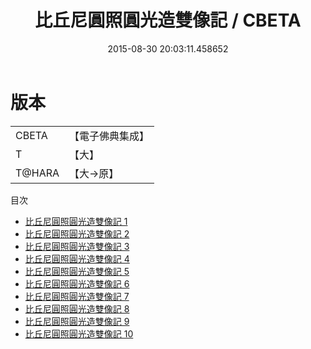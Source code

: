 #+TITLE: 比丘尼圓照圓光造雙像記 / CBETA

#+DATE: 2015-08-30 20:03:11.458652
* 版本
 |     CBETA|【電子佛典集成】|
 |         T|【大】     |
 |    T@HARA|【大→原】   |
目次
 - [[file:KR6g0002_001.txt][比丘尼圓照圓光造雙像記 1]]
 - [[file:KR6g0002_002.txt][比丘尼圓照圓光造雙像記 2]]
 - [[file:KR6g0002_003.txt][比丘尼圓照圓光造雙像記 3]]
 - [[file:KR6g0002_004.txt][比丘尼圓照圓光造雙像記 4]]
 - [[file:KR6g0002_005.txt][比丘尼圓照圓光造雙像記 5]]
 - [[file:KR6g0002_006.txt][比丘尼圓照圓光造雙像記 6]]
 - [[file:KR6g0002_007.txt][比丘尼圓照圓光造雙像記 7]]
 - [[file:KR6g0002_008.txt][比丘尼圓照圓光造雙像記 8]]
 - [[file:KR6g0002_009.txt][比丘尼圓照圓光造雙像記 9]]
 - [[file:KR6g0002_010.txt][比丘尼圓照圓光造雙像記 10]]

